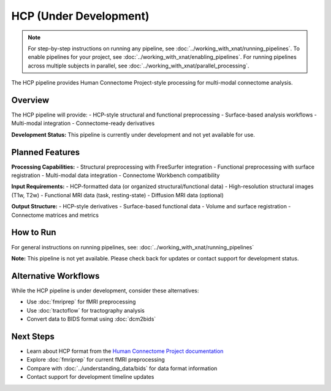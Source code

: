 HCP (Under Development)
=======================
.. note::
   For step-by-step instructions on running any pipeline, see :doc:`../working_with_xnat/running_pipelines`. To enable pipelines for your project, see :doc:`../working_with_xnat/enabling_pipelines`. For running pipelines across multiple subjects in parallel, see :doc:`../working_with_xnat/parallel_processing`.

The HCP pipeline provides Human Connectome Project-style processing for multi-modal connectome analysis.

Overview
--------

The HCP pipeline will provide:
- HCP-style structural and functional preprocessing
- Surface-based analysis workflows
- Multi-modal integration
- Connectome-ready derivatives

**Development Status:** This pipeline is currently under development and not yet available for use.

Planned Features
----------------

**Processing Capabilities:**
- Structural preprocessing with FreeSurfer integration
- Functional preprocessing with surface registration
- Multi-modal data integration
- Connectome Workbench compatibility

**Input Requirements:**
- HCP-formatted data (or organized structural/functional data)
- High-resolution structural images (T1w, T2w)
- Functional MRI data (task, resting-state)
- Diffusion MRI data (optional)

**Output Structure:**
- HCP-style derivatives
- Surface-based functional data
- Volume and surface registration
- Connectome matrices and metrics

How to Run
----------

For general instructions on running pipelines, see: :doc:`../working_with_xnat/running_pipelines`

**Note:** This pipeline is not yet available. Please check back for updates or contact support for development status.

Alternative Workflows
---------------------

While the HCP pipeline is under development, consider these alternatives:

- Use :doc:`fmriprep` for fMRI preprocessing
- Use :doc:`tractoflow` for tractography analysis
- Convert data to BIDS format using :doc:`dcm2bids`

Next Steps
----------

- Learn about HCP format from the `Human Connectome Project documentation <https://www.humanconnectome.org/>`_
- Explore :doc:`fmriprep` for current fMRI preprocessing
- Compare with :doc:`../understanding_data/bids` for data format information
- Contact support for development timeline updates